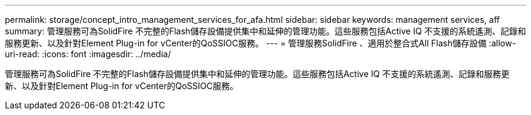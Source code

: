 ---
permalink: storage/concept_intro_management_services_for_afa.html 
sidebar: sidebar 
keywords: management services, aff 
summary: 管理服務可為SolidFire 不完整的Flash儲存設備提供集中和延伸的管理功能。這些服務包括Active IQ 不支援的系統遙測、記錄和服務更新、以及針對Element Plug-in for vCenter的QoSSIOC服務。 
---
= 管理服務SolidFire 、適用於整合式All Flash儲存設備
:allow-uri-read: 
:icons: font
:imagesdir: ../media/


[role="lead"]
管理服務可為SolidFire 不完整的Flash儲存設備提供集中和延伸的管理功能。這些服務包括Active IQ 不支援的系統遙測、記錄和服務更新、以及針對Element Plug-in for vCenter的QoSSIOC服務。
